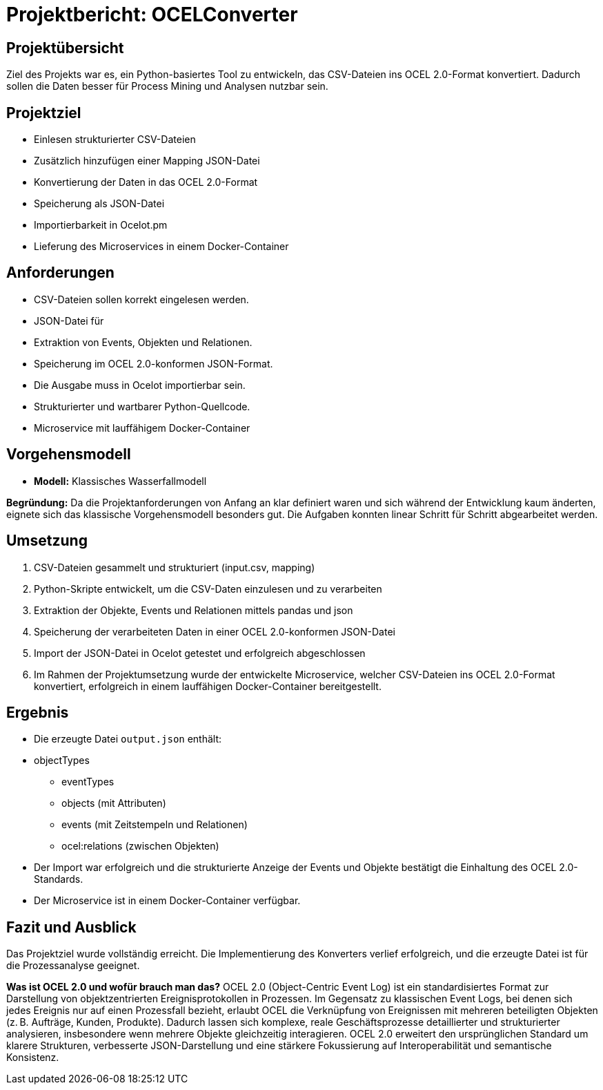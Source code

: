 = Projektbericht: OCELConverter


== Projektübersicht
Ziel des Projekts war es, ein Python-basiertes Tool zu entwickeln, das CSV-Dateien ins OCEL 2.0-Format konvertiert. Dadurch sollen die Daten besser für Process Mining und Analysen nutzbar sein.

== Projektziel
* Einlesen strukturierter CSV-Dateien
* Zusätzlich hinzufügen einer Mapping JSON-Datei
* Konvertierung der Daten in das OCEL 2.0-Format
* Speicherung als JSON-Datei
* Importierbarkeit in Ocelot.pm
* Lieferung des Microservices in einem Docker-Container

== Anforderungen
* CSV-Dateien sollen korrekt eingelesen werden.
* JSON-Datei für 
* Extraktion von Events, Objekten und Relationen.
* Speicherung im OCEL 2.0-konformen JSON-Format.
* Die Ausgabe muss in Ocelot importierbar sein.
* Strukturierter und wartbarer Python-Quellcode.
* Microservice mit lauffähigem Docker-Container

== Vorgehensmodell
* **Modell:** Klassisches Wasserfallmodell

**Begründung:**
Da die Projektanforderungen von Anfang an klar definiert waren und sich während der Entwicklung kaum änderten, eignete sich das klassische Vorgehensmodell besonders gut. Die Aufgaben konnten linear Schritt für Schritt abgearbeitet werden.

== Umsetzung
. CSV-Dateien gesammelt und strukturiert (input.csv, mapping)
. Python-Skripte entwickelt, um die CSV-Daten einzulesen und zu verarbeiten
. Extraktion der Objekte, Events und Relationen mittels pandas und json
. Speicherung der verarbeiteten Daten in einer OCEL 2.0-konformen JSON-Datei
. Import der JSON-Datei in Ocelot getestet und erfolgreich abgeschlossen
. Im Rahmen der Projektumsetzung wurde der entwickelte Microservice, welcher CSV-Dateien ins OCEL 2.0-Format konvertiert, erfolgreich in einem lauffähigen Docker-Container bereitgestellt.


== Ergebnis
* Die erzeugte Datei `output.json` enthält:
* objectTypes
- eventTypes
- objects (mit Attributen)
- events (mit Zeitstempeln und Relationen)
- ocel:relations (zwischen Objekten)
* Der Import war erfolgreich und die strukturierte Anzeige der Events und Objekte bestätigt die Einhaltung des OCEL 2.0-Standards.
* Der Microservice ist in einem Docker-Container verfügbar.

== Fazit und Ausblick
Das Projektziel wurde vollständig erreicht. Die Implementierung des Konverters verlief erfolgreich, und die erzeugte Datei ist für die Prozessanalyse geeignet.

**Was ist OCEL 2.0 und wofür brauch man das?**
OCEL 2.0 (Object-Centric Event Log) ist ein standardisiertes Format zur Darstellung von objektzentrierten Ereignisprotokollen in Prozessen. Im Gegensatz zu klassischen Event Logs, bei denen sich jedes Ereignis nur auf einen Prozessfall bezieht, erlaubt OCEL die Verknüpfung von Ereignissen mit mehreren beteiligten Objekten (z. B. Aufträge, Kunden, Produkte). Dadurch lassen sich komplexe, reale Geschäftsprozesse detaillierter und strukturierter analysieren, insbesondere wenn mehrere Objekte gleichzeitig interagieren. OCEL 2.0 erweitert den ursprünglichen Standard um klarere Strukturen, verbesserte JSON-Darstellung und eine stärkere Fokussierung auf Interoperabilität und semantische Konsistenz.
